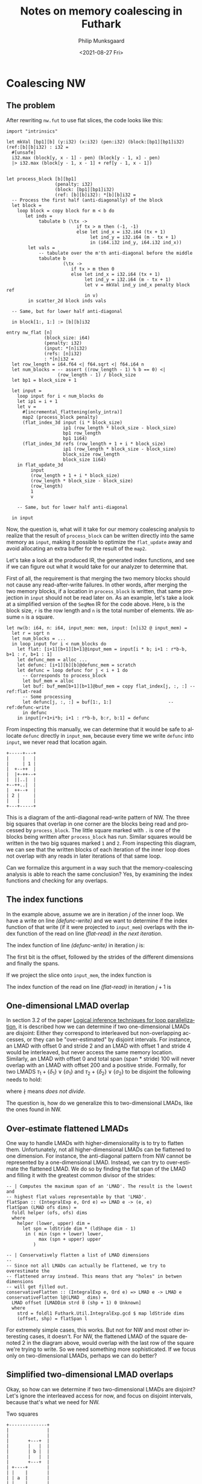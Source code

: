 #+options: ':nil *:t -:t ::t <:t H:3 \n:nil ^:t arch:headline author:t
#+options: broken-links:nil c:nil creator:nil d:(not "LOGBOOK") date:t e:t
#+options: email:nil f:t inline:t num:t p:nil pri:nil prop:nil stat:t tags:t
#+options: tasks:t tex:t timestamp:t title:t toc:t todo:t |:t
#+title: Notes on memory coalescing in Futhark
#+date: <2021-08-27 Fri>
#+author: Philip Munksgaard
#+email: philip@munksgaard.me
#+language: en
#+select_tags: export
#+exclude_tags: noexport
#+creator: Emacs 27.2 (Org mode 9.4.4)


* Coalescing NW

** The problem

After rewriting ~nw.fut~ to use flat slices, the code looks like this:

#+begin_src futhark -n -r -l "-- ref:%s"
  import "intrinsics"

  let mkVal [bp1][b] (y:i32) (x:i32) (pen:i32) (block:[bp1][bp1]i32) (ref:[b][b]i32) : i32 =
    #[unsafe]
    i32.max (block[y, x - 1] - pen) (block[y - 1, x] - pen)
    |> i32.max (block[y - 1, x - 1] + ref[y - 1, x - 1])


  let process_block [b][bp1]
                    (penalty: i32)
                    (block: [bp1][bp1]i32)
                    (ref: [b][b]i32): *[b][b]i32 =
    -- Process the first half (anti-diagonally) of the block
    let block =
      loop block = copy block for m < b do
         let inds =
              tabulate b (\tx ->
                            if tx > m then (-1, -1)
                            else let ind_x = i32.i64 (tx + 1)
                                 let ind_y = i32.i64 (m - tx + 1)
                                 in (i64.i32 ind_y, i64.i32 ind_x))
          let vals =
              -- tabulate over the m'th anti-diagonal before the middle
              tabulate b
                       (\tx ->
                          if tx > m then 0
                          else let ind_x = i32.i64 (tx + 1)
                               let ind_y = i32.i64 (m - tx + 1)
                               let v = mkVal ind_y ind_x penalty block ref
                               in v)
          in scatter_2d block inds vals

    -- Same, but for lower half anti-diagonal

    in block[1:, 1:] :> [b][b]i32

  entry nw_flat [n]
                (block_size: i64)
                (penalty: i32)
                (input: *[n]i32)
                (refs: [n]i32)
                : *[n]i32 =
    let row_length = i64.f64 <| f64.sqrt <| f64.i64 n
    let num_blocks = -- assert ((row_length - 1) % b == 0) <|
                     (row_length - 1) / block_size
    let bp1 = block_size + 1

    let input =
      loop input for i < num_blocks do
      let ip1 = i + 1
      let v =
        #[incremental_flattening(only_intra)]
        map2 (process_block penalty)
        (flat_index_3d input (i * block_size)
                       ip1 (row_length * block_size - block_size)
                       bp1 row_length
                       bp1 1i64)
        (flat_index_3d refs (row_length + 1 + i * block_size)
                       ip1 (row_length * block_size - block_size)
                       block_size row_length
                       block_size 1i64)
      in flat_update_3d
           input
           (row_length + 1 + i * block_size)
           (row_length * block_size - block_size)
           (row_length)
           1
           v

      -- Same, but for lower half anti-diagonal

    in input
#+end_src

Now, the question is, what will it take for our memory coalescing analysis to
realize that the result of ~process_block~ can be written directly into the same
memory as ~input~, making it possible to optimize the ~flat_update~ away and avoid
allocating an extra buffer for the result of the ~map2~.

Let's take a look at the produced IR, the generated index functions, and see if
we can figure out what it would take for our analyzer to determine that.

First of all, the requirement is that merging the two memory blocks should not
cause any read-after-write failures. In other words, after merging the two
memory blocks, if a location in ~process_block~ is written, that same projection
in ~input~ should not be read later on. As an example, let's take a look at a
simplified version of the ~SeqMem~ IR for the code above. Here, ~b~ is the block
size, ~r~ is the row length and ~n~ is the total number of elements. We assume
~n~ is a square.

#+begin_src futhark -n -r -l "-- ref:%s"
  let nw(b: i64, n: i64, input_mem: mem, input: [n]i32 @ input_mem) =
    let r = sqrt n
    let num_blocks = ...
    in loop input for i < num_blocks do
      let flat: [i+1][b+1][b+1]@input_mem = input[i * b; i+1 : r*b-b, b+1 : r, b+1 : 1]
      let defunc_mem = alloc ...
      let defunc: [i+1][b][b]@defunc_mem = scratch
      let defunc = loop defunc for j < i + 1 do
        -- Corresponds to process_block
        let buf_mem = alloc
        let buf: buf_mem[b+1][b+1]@buf_mem = copy flat_index[j, :, :] -- ref:flat-read
        -- Some processing
        let defunc[j, :, :] = buf[1:, 1:]                     -- ref:defunc-write
        in defunc
      in input[r+1+i*b; i+1 : r*b-b, b:r, b:1] = defunc
#+end_src

From inspecting this manually, we can determine that it would be safe to
allocate ~defunc~ directly in ~input_mem~, because every time we write ~defunc~
into ~input~, we never read that location again.

#+begin_src artist
  +-----+---+
  |     |   |
  |     | 1 |
  |  +--++  |
  |  |+-++--+
  |  ||..|  |
  +--++..|  |
  |  ++--+  |
  | 2 |     |
  |   |     |
  +---+-----+
#+end_src

This is a diagram of the anti-diagonal read-write pattern of NW. The three big
squares that overlap in one corner are the blocks being read and processed by
~process_block~. The little square marked with ~.~ is one of the blocks being
written after ~process_block~ has run. Similar squares would be written in the
two big squares marked ~1~ and ~2~. From inspecting this diagram, we can see
that the written blocks of each iteration of the inner loop does not overlap
with any reads in later iterations of that same loop.

Can we formalize this argument in a way such that the memory-coalescing analysis
is able to reach the same conclusion? Yes, by examining the index functions and
checking for any overlaps.

** The index functions

In the example above, assume we are in iteration $j$ of the inner loop. We have
a write on line [[(defunc-write)]] and we want to determine if the index function of
that write (if it were projected to ~input_mem~) overlaps with the index
function of the read on line [[(flat-read)]] /in the next iteration/.

The index function of line [[(defunc-write)]] in iteration $j$ is:

\begin{equation}
j * b * b + \{b, 1\} \vee \{b, b\}
\end{equation}

The first bit is the offset, followed by the strides of the different dimensions
and finally the spans.

If we project the slice onto ~input_mem~, the index function is

\begin{equation}
r + 1 + i * b + j(r * b- b) + \{r, 1\}, \vee \{b, b\}
\end{equation}

The index function of the read on line [[(flat-read)]] in iteration $j+1$ is

\begin{equation}
i * b + (j + 1) * (r * b - b) + \{r, 1\} \vee \{b+1, b+1\}
\end{equation}

** One-dimensional LMAD overlap

In section 3.2 of the paper [[https://dl.acm.org/doi/pdf/10.1145/2254064.2254124][Logical inference techniques for loop
parallelization]], it is described how we can determine if two one-dimensional
LMADs are disjoint: Either they correspond to interleaved but non-overlapping
accesses, or they can be "over-estimated" by disjoint intervals. For instance, an
LMAD with offset 0 and stride 2 and an LMAD with offset 1 and stride 4 would
be interleaved, but never access the same memory location. Similarly, an LMAD
with offset 0 and total span (span * stride) 100 will never overlap with an LMAD
with offset 200 and a positive stride. Formally, for two LMADS $\tau_1 +
\{\delta_1\} \vee \{\sigma_1\}$ and $\tau_2 + \{\delta_2\} \vee \{\sigma_2\}$ to
be disjoint the following needs to hold:

\begin{equation}
(gcd(\delta_1, \delta_2) \nmid \tau_1 - \tau_2) \vee (\tau_1 > \tau_2 + \sigma_2 \vee \tau_2 > \tau_1 + \sigma_1)
\end{equation}

where $\nmid$ means /does not divide/.

The question is, how do we generalize this to two-dimensional LMADs, like the
ones found in NW.

** Over-estimate flattened LMADs

One way to handle LMADs with higher-dimensionality is to try to flatten
them. Unfortunately, not all higher-dimensional LMADs can be flattened to one
dimension. For instance, the anti-diagonal pattern from NW cannot be represented
by a one-dimensional LMAD. Instead, we can try to over-estimate the flattened
LMAD. We do so by finding the flat span of the LMAD and filling it with the
greatest common divisor of the strides:

#+begin_src haskell -n -r -l "-- ref:%s"
-- | Computes the maximum span of an 'LMAD'. The result is the lowest and
-- highest flat values representable by that 'LMAD'.
flatSpan :: (IntegralExp e, Ord e) => LMAD e -> (e, e)
flatSpan (LMAD ofs dims) =
  foldl helper (ofs, ofs) dims
  where
    helper (lower, upper) dim =
      let spn = ldStride dim * (ldShape dim - 1)
       in ( min (spn + lower) lower,
            max (spn + upper) upper
          )

-- | Conservatively flatten a list of LMAD dimensions
--
-- Since not all LMADs can actually be flattened, we try to overestimate the
-- flattened array instead. This means that any "holes" in betwen dimensions
-- will get filled out.
conservativeFlatten :: (IntegralExp e, Ord e) => LMAD e -> LMAD e
conservativeFlatten l@(LMAD _ dims) =
  LMAD offset [LMADDim strd 0 (shp + 1) 0 Unknown]
  where
    strd = foldl1 Futhark.Util.IntegralExp.gcd $ map ldStride dims
    (offset, shp) = flatSpan l
#+end_src

For extremely simple cases, this works. But not for NW and most other
interesting cases, it doesn't. For NW, the flattened LMAD of the square denoted
2 in the diagram above, would overlap with the last row of the square we're
trying to write. So we need something more sophisticated. If we focus only on
two-dimensional LMADs, perhaps we can do better?

** Simplified two-dimensional LMAD overlaps

Okay, so how can we determine if two two-dimensional LMADs are disjoint? Let's
ignore the interleaved access for now, and focus on disjoint intervals, because
that's what we need for NW.

#+CAPTION: Two squares
#+NAME: fig:two-squares
#+begin_src artist
  +--------------+
  |              |
  |              |
  |       +---+  |
  |       |   |  |
  |       | b |  |
  |       |   |  |
  |       +---+  |
  | +----+       |
  | |    |       |
  | | a  |       |
  | |    |       |
  | |    |       |
  | +----+       |
  |              |
  +--------------+
#+end_src

Let's take these two squares as examples. Square a has the LMAD $\tau^a +
\{\delta^a_1, \delta^a_2\} \vee \{\sigma^a_1, \sigma^a_2\}$, while square b has
the LMAD $\tau^b + \{\delta^b_1, \delta^b_2\} \vee \{\sigma^b_1,
\sigma^b_2\}$. For simplification's sake, let's assume for now that the strides are pairwise equal and
strictly positive.

One case for which the two LMADs will be disjoint, is if square a is entirely
"below" square b. In the diagram above, we can see that a is indeed
below b. We can express this by the equation:

\begin{equation}
\tau^a >= \tau^b + \delta^b_1 * \sigma^b_1 + \delta^b_2 * \sigma^b_2
\end{equation}

Inserting the projected index function of the write on line [[(defunc-write)]], we get:

\begin{equation}
r + 1 + i * b + j(r * b- b) + \{r, 1\}, \vee \{b, b\}
\end{equation}

The index function of the read on line [[(flat-read)]] in iteration $j+1$ is

\begin{equation}
i * b + (j + 1) * (r * b - b) + \{r, 1\} \vee \{b+1, b+1\}
\end{equation}


Let's try to solve the inequality:

\begin{align}
i b + (j + 1) (r b - b) &>= r + 1 + i b + j(r b- b) + r b + b \\
i b + (j + 1) * (r b - b) - (r + i b + j(r b- b) + r b + b) &>= 1 \\
i b + (j + 1) * (r b - b) - r - i b - j(r b- b) - r b - b &>= 1 \\
i b + j r b - j b + r b - b - r - i b - j r b + j b - r b - b &>= 1 \\
- b - r - b &>= 1 \\
\end{align}

Since we require both block-size and row-size to be positive, this cannot hold.

Actually, to see if we're on the right track, let's try it again with the LMADs
in Figure [[fig:two-squares]]. Square a has LMAD

\begin{equation}
8*13+2 + \{13, 1\} \vee \{4, 4\}
\end{equation}

Square b has LMAD

\begin{equation}
3*13+8 + \{13, 1\} \vee \{3, 3\}
\end{equation}

We try to insert:

\begin{align}
8*13+2 &>= 3*13+8 + 13 * 3 + 3 \\
8*13+2 - (3*13+8 + 13 * 3 + 3) &>= 0 \\
8*13+2 - 3*13 -8 - 13 * 3 - 3 &>= 0 \\
104+2 - 39 -8 - 39 - 3 &>= 0 \\
106 - 88 &>= 0 \\
18 &>= 0 \\
\end{align}

It works!

So now we can determine if two LMADs are vertically disjoint. Unfortunately,
that doesn't work for our NW-case because the blocks are not vertically
disjoint. However, it should work for checking if a write block is disjoint from
the read block of a /previous/ iteration of the loop.

So let's try to see if we can determine if square a is "to the left of" square
b.

\begin{equation}
\tau^b \bmod \sigma^b_1 >= \tau^a \bmod \sigma^a_1 + \delta^a_2 * \sigma^a_2
\end{equation}


** Cosmins plan

Abort! Abort!

I think the above might work, but Cosmin has another, better, plan.


Let's start from the beginning with the new ~nw-cosmin.fut~:

#+begin_src futhark -n -r -l "-- ref:%s"
  import "intrinsics"

  let mkVal [bp1][b] (y:i32) (x:i32) (pen:i32) (block:[bp1][bp1]i32) (ref:[b][b]i32) : i32 =
    #[unsafe]
    i32.max (block[y, x - 1] - pen) (block[y - 1, x] - pen)
    |> i32.max (block[y - 1, x - 1] + ref[y - 1, x - 1])

  let process_block [b][bp1]
                    (penalty: i32)
                    (above: [bp1]i32)
                    (left: [b]i32)
                    (ref: [b][b]i32): *[b][b]i32 =
    let block = assert (b + 1 == bp1) (tabulate_2d bp1 bp1 (\_ _ -> 0))
    let block[0, 0:] = above
    let block[1:, 0] = left

    -- Process the first half (anti-diagonally) of the block
    let block =
      loop block for m < b do
         let inds =
              tabulate b (\tx ->
                            if tx > m then (-1, -1)
                            else let ind_x = i32.i64 (tx + 1)
                                 let ind_y = i32.i64 (m - tx + 1)
                                 in (i64.i32 ind_y, i64.i32 ind_x))
          let vals =
              -- tabulate over the m'th anti-diagonal before the middle
              tabulate b
                       (\tx ->
                          if tx > m then 0
                          else let ind_x = i32.i64 (tx + 1)
                               let ind_y = i32.i64 (m - tx + 1)
                               let v = mkVal ind_y ind_x penalty block ref
                               in v)
          in scatter_2d block inds vals

      -- Same, but for lower half anti-diagonal

    in block[1:, 1:] :> [b][b]i32

  entry nw_flat [n]
                (block_size: i64)
                (penalty: i32)
                (input: *[n]i32)
                (refs: [n]i32)
                : *[n]i32 =
    let row_length = i64.f64 <| f64.sqrt <| f64.i64 n
    let num_blocks = -- assert ((row_length - 1) % b == 0) <|
                     (row_length - 1) / block_size
    let bp1 = block_size + 1

    let input =
      loop input for i < num_blocks do
      let ip1 = i + 1
      let v =
        #[incremental_flattening(only_intra)]
        map3 (process_block penalty)
        (flat_index_2d input (i * block_size)
                       ip1 (row_length * block_size - block_size)
                       bp1 1)
        (flat_index_2d input (row_length + i * block_size)
                       ip1 (row_length * block_size - block_size)
                       block_size row_length)
        (flat_index_3d refs (row_length + 1 + i * block_size)
                       ip1 (row_length * block_size - block_size)
                       block_size row_length
                       block_size 1i64)
      in flat_update_3d
           input
           (row_length + 1 + i * block_size)
           (row_length * block_size - block_size)
           (row_length)
           1
           v

      -- Same, but for lower half anti-diagonal

    in input
#+end_src

This code is slightly different from before. Instead of passing in the entire
~[b+1][b+1]~ block, we only pass in the perimeters (upper and left) of size
~b+1~ and ~b~ (only one needs to have the corner), as those are the only values
that are actually read. Then, we create an ~[b+1][b+1]~ in-memory buffer inside
~process_block~ to do the actual processing. At the end, only the computed
~[b][b]~ block is returned. The trick is that we want to do all of the
~process_block~ processing in shared memory, because it's fast, but return
directly into the input memory.

Let's again take a look at the simplified IR code in question:

#+begin_src futhark -n -r -l "-- ref:%s"
  let nw (b: i64, n: i64, input_mem: mem, input: [n]i32 @ input_mem) =
    let r = sqrt n
    let num_blocks = ...
    in loop input for i < num_blocks do
      let upper_peri: [i+1][b+1]@input_mem = input[i*b; i+1 : r*b-b, b+1 : 1]
      let left_peri: [i+1][b]@input_mem = input[r+i*b; i+1 : r*b-b, b+1 : r]
      let defunc_mem
#+end_src

* Benchmarks to use

** LUD

10% on A100, 25% with larger dataset

*** TODO How does it compare to the rodinia runtime?

*** TODO Extract from rodinia

*** TODO Match rodinia on GPU04

** QR

https://github.com/diku-dk/linalg/blob/master/lib/github.com/diku-dk/linalg/qr.fut

Shows 10% on A100

*** TODO Needs a public benchmark to compare to

** NW

Not done yet

** LBM

Troels scatter4life

Gather-version has 10% speedup on A100 and 40% on gpu04

*** TODO Look at the OpenCL implementation and see how they implement it, maybe we can mirror it.

** OptionPricing

Something here?

** FFT

10% speedup of slow flat_index version

Check d6be5a2602d8bde8a72317d60875d445992866ba after
https://github.com/diku-dk/futhark/issues/1572 has been fixed

Not interesting

** LocVolCalib

*** TODO Find sequentialized version and see if it is faster than current version with short-circuiting.

*** TODO Larger benchmarks

** TODO Bulk validation

10 benchmarks

3-4 case studies

** TODO Separate repository

** TODO Increase datasets sizes!
